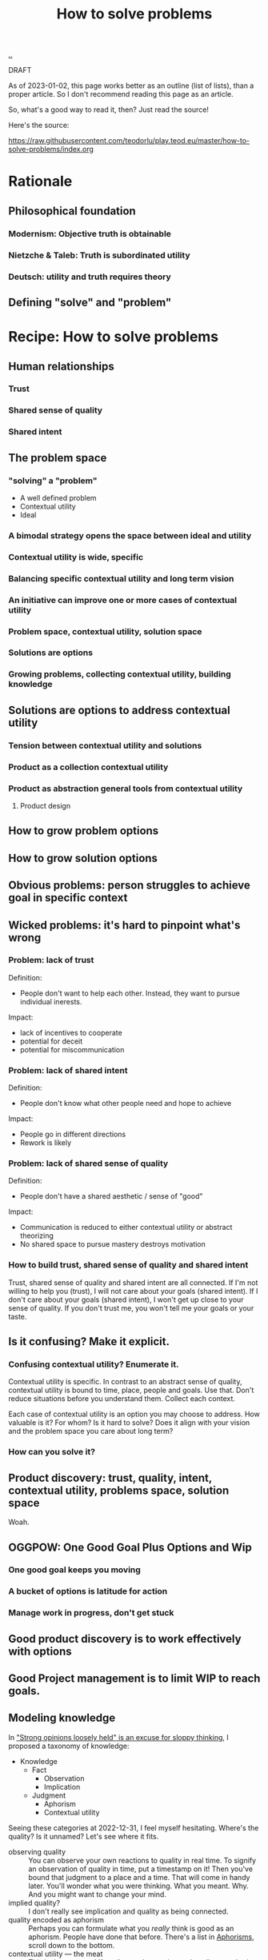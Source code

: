 :PROPERTIES:
:ID: 4cd857d6-b081-4bc5-9fdf-4a3af61bd9a0
:END:
#+TITLE: How to solve problems

[[file:..][..]]

DRAFT

As of 2023-01-02, this page works better as an outline (list of lists), than a proper article.
So I don't recommend reading this page as an article.

So, what's a good way to read it, then?
Just read the source!

Here's the source:

https://raw.githubusercontent.com/teodorlu/play.teod.eu/master/how-to-solve-problems/index.org

* Rationale
** Philosophical foundation
*** Modernism: Objective truth is obtainable
*** Nietzche & Taleb: Truth is subordinated utility
*** Deutsch: utility and truth requires theory
** Defining "solve" and "problem"
* Recipe: How to solve problems
** Human relationships
*** Trust
*** Shared sense of quality
*** Shared intent
** The problem space
*** "solving" a "problem"
- A well defined problem
- Contextual utility
- Ideal
*** A bimodal strategy opens the space between ideal and utility
*** Contextual utility is wide, specific
*** Balancing specific contextual utility and long term vision
*** An initiative can improve one or more cases of contextual utility
*** Problem space, contextual utility, solution space
*** Solutions are options
*** Growing problems, collecting contextual utility, building knowledge
** Solutions are options to address contextual utility
*** Tension between contextual utility and solutions
*** Product as a collection contextual utility
*** Product as abstraction general tools from contextual utility
**** Product design
** How to grow problem options
** How to grow solution options
** Obvious problems: person struggles to achieve goal in specific context
** Wicked problems: it's hard to pinpoint what's wrong
*** Problem: lack of trust
Definition:

- People don't want to help each other.
  Instead, they want to pursue individual inerests.

Impact:

- lack of incentives to cooperate
- potential for deceit
- potential for miscommunication
*** Problem: lack of shared intent
Definition:

- People don't know what other people need and hope to achieve

Impact:

- People go in different directions
- Rework is likely
*** Problem: lack of shared sense of quality
Definition:

- People don't have a shared aesthetic / sense of "good"

Impact:

- Communication is reduced to either contextual utility or abstract theorizing
- No shared space to pursue mastery destroys motivation
*** How to build trust, shared sense of quality and shared intent
Trust, shared sense of quality and shared intent are all connected.
If I'm not willing to help you (trust), I will not care about your goals (shared intent).
If I don't care about your goals (shared intent), I won't get up close to your sense of quality.
If you don't trust me, you won't tell me your goals or your taste.
** Is it confusing? Make it explicit.
*** Confusing contextual utility? Enumerate it.
Contextual utility is specific.
In contrast to an abstract sense of quality, contextual utility is bound to time, place, people and goals.
Use that.
Don't reduce situations before you understand them.
Collect each context.

Each case of contextual utility is an option you may choose to address.
How valuable is it?
For whom?
Is it hard to solve?
Does it align with your vision and the problem space you care about long term?
*** How can you solve it?
** Product discovery: trust, quality, intent, contextual utility, problems space, solution space
Woah.
** OGGPOW: One Good Goal Plus Options and Wip
*** One good goal keeps you moving
*** A bucket of options is latitude for action
*** Manage work in progress, don't get stuck
** Good product discovery is to work effectively with options
** Good Project management is to limit WIP to reach goals.
** Modeling knowledge
In [[id:bd1be8c0-9227-4f87-9e9e-86b0f5903d5d]["Strong opinions loosely held" is an excuse for sloppy thinking]], I proposed a taxonomy of knowledge:

- Knowledge
  - Fact
    - Observation
    - Implication
  - Judgment
    - Aphorism
    - Contextual utility

Seeing these categories at 2022-12-31, I feel myself hesitating.
Where's the quality?
Is it unnamed?
Let's see where it fits.

- observing quality :: You can observe your own reactions to quality in real time.
  To signify an observation of quality in time, put a timestamp on it!
  Then you've bound that judgment to a place and a time.
  That will come in handy later.
  You'll wonder what you were thinking.
  What you meant.
  Why.
  And you might want to change your mind.
- implied quality? :: I don't really see implication and quality as being connected.
- quality encoded as aphorism :: Perhaps you can formulate what you /really/ think is good as an aphorism.
  People have done that before.
  There's a list in [[id:93ea907e-9dcb-4c6b-af7d-d9bc22c34d57][Aphorisms]], scroll down to the bottom.
- contextual utility --- the meat :: This is the easy one!
  If quality as observation and quality as aphorism is hard, just focus on contextual utility.
  It tends to be easy to talk about.
  Good for someone somewhere at some point in time tends to be good.
  At least that's a worthwhile contribution to the discussion.

And perhaps quality doesn't fit into a box.
At least some part of it.
Silent, nameless.
* Examples
* .

[[http://localhost:9945/how-to-solve-problems/][local preview]] | [[https://play.teod.eu/how-to-solve-problems/][view on the web]]
